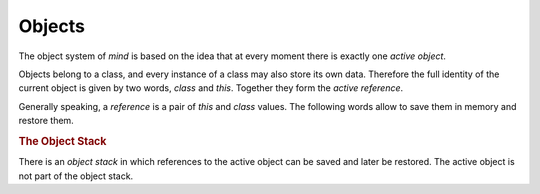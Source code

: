 =========
 Objects
=========

The object system of *mind* is based on the idea that at every moment
there is exactly one *active object*.

Objects belong to a class, and every instance of a class may also
store its own data. Therefore the full identity of the current object
is given by two words, `class` and `this`. Together they form the
*active reference*.

.. word:: this          ( -- addr ) |K|

   Return the address of the instance data for the active object.

.. word:: this+         ( u -- addr ) |K|, "this-plus"

   Return the address *u* cells after `this`.

.. word:: !this         ( addr -- ) |K|, "store-this"

   Make *addr* the new address of the instance data for the current
   object.

.. word:: class         ( -- addr ) |K|

   Return the address of the class data for the active object.

.. word:: class+        ( u -- addr ) |K|, "class-plus"

   Return the address *u* cells after `class`.

.. word:: !class        ( addr -- ) |K|, "store-class"

   Make *addr* the new class of the current object.

Generally speaking, a *reference* is a pair of `this` and `class`
values. The following words allow to save them in memory and restore
them.

.. word:: ref!          ( addr -- ) |K|, "ref-store"

   Copy the active reference to the memory region starting at *addr*.

.. word:: ref@          ( addr -- ) |K|, "ref-fetch"

   Make the reference that is stored in the memory region at *addr*
   the active reference.

.. word:: /ref          ( -- n ) |K|, "per-ref"

   Return the size of a reference in bytes.


.. rubric:: The Object Stack

There is an *object stack* in which references to the active object
can be saved and later be restored. The active object is not part of
the object stack.

.. word:: op            ( -- addr ) |K|, "o-p"

   Variable containing the pointer to the top of the object stack.

.. word:: op0           ( -- addr ) |K|, "o-p-zero"

   Variable containing the pointer to the bottom of the object stack.
   To empty the object stack, the content of `op0` is stored in `op`.

.. word:: {             |K|, "scope"
          }             |K|, "end-scope"

   With these words, the reference to the active object can be saved
   and restored. After calling `{`, a copy of `class` and `this` is
   stored as a new reference in the object stack; the active object
   does however not change. `}` removes the reference at the top of the
   object stack and makes it the active object. Between `{` and `}`,
   the active reference can therefore be temporarily changed.
